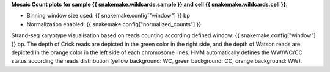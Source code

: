 **Mosaic Count plots for sample {{ snakemake.wildcards.sample }} and cell {{ snakemake.wildcards.cell }}.** 


* Binning window size used: {{ snakemake.config["window"] }} bp
* Normalization enabled: {{ snakemake.config["normalized_counts"] }}


Strand-seq karyotype visualisation based on reads counting according defined window: {{ snakemake.config["window"] }} bp.
The depth of Crick reads are depicted in the green color in the right side, and the depth of Watson reads are depicted in the orange color in the left side of each chromosome lines. 
HMM automatically defines the WW/WC/CC status according the reads distribution (yellow background: WC, green background: CC, orange background: WW).